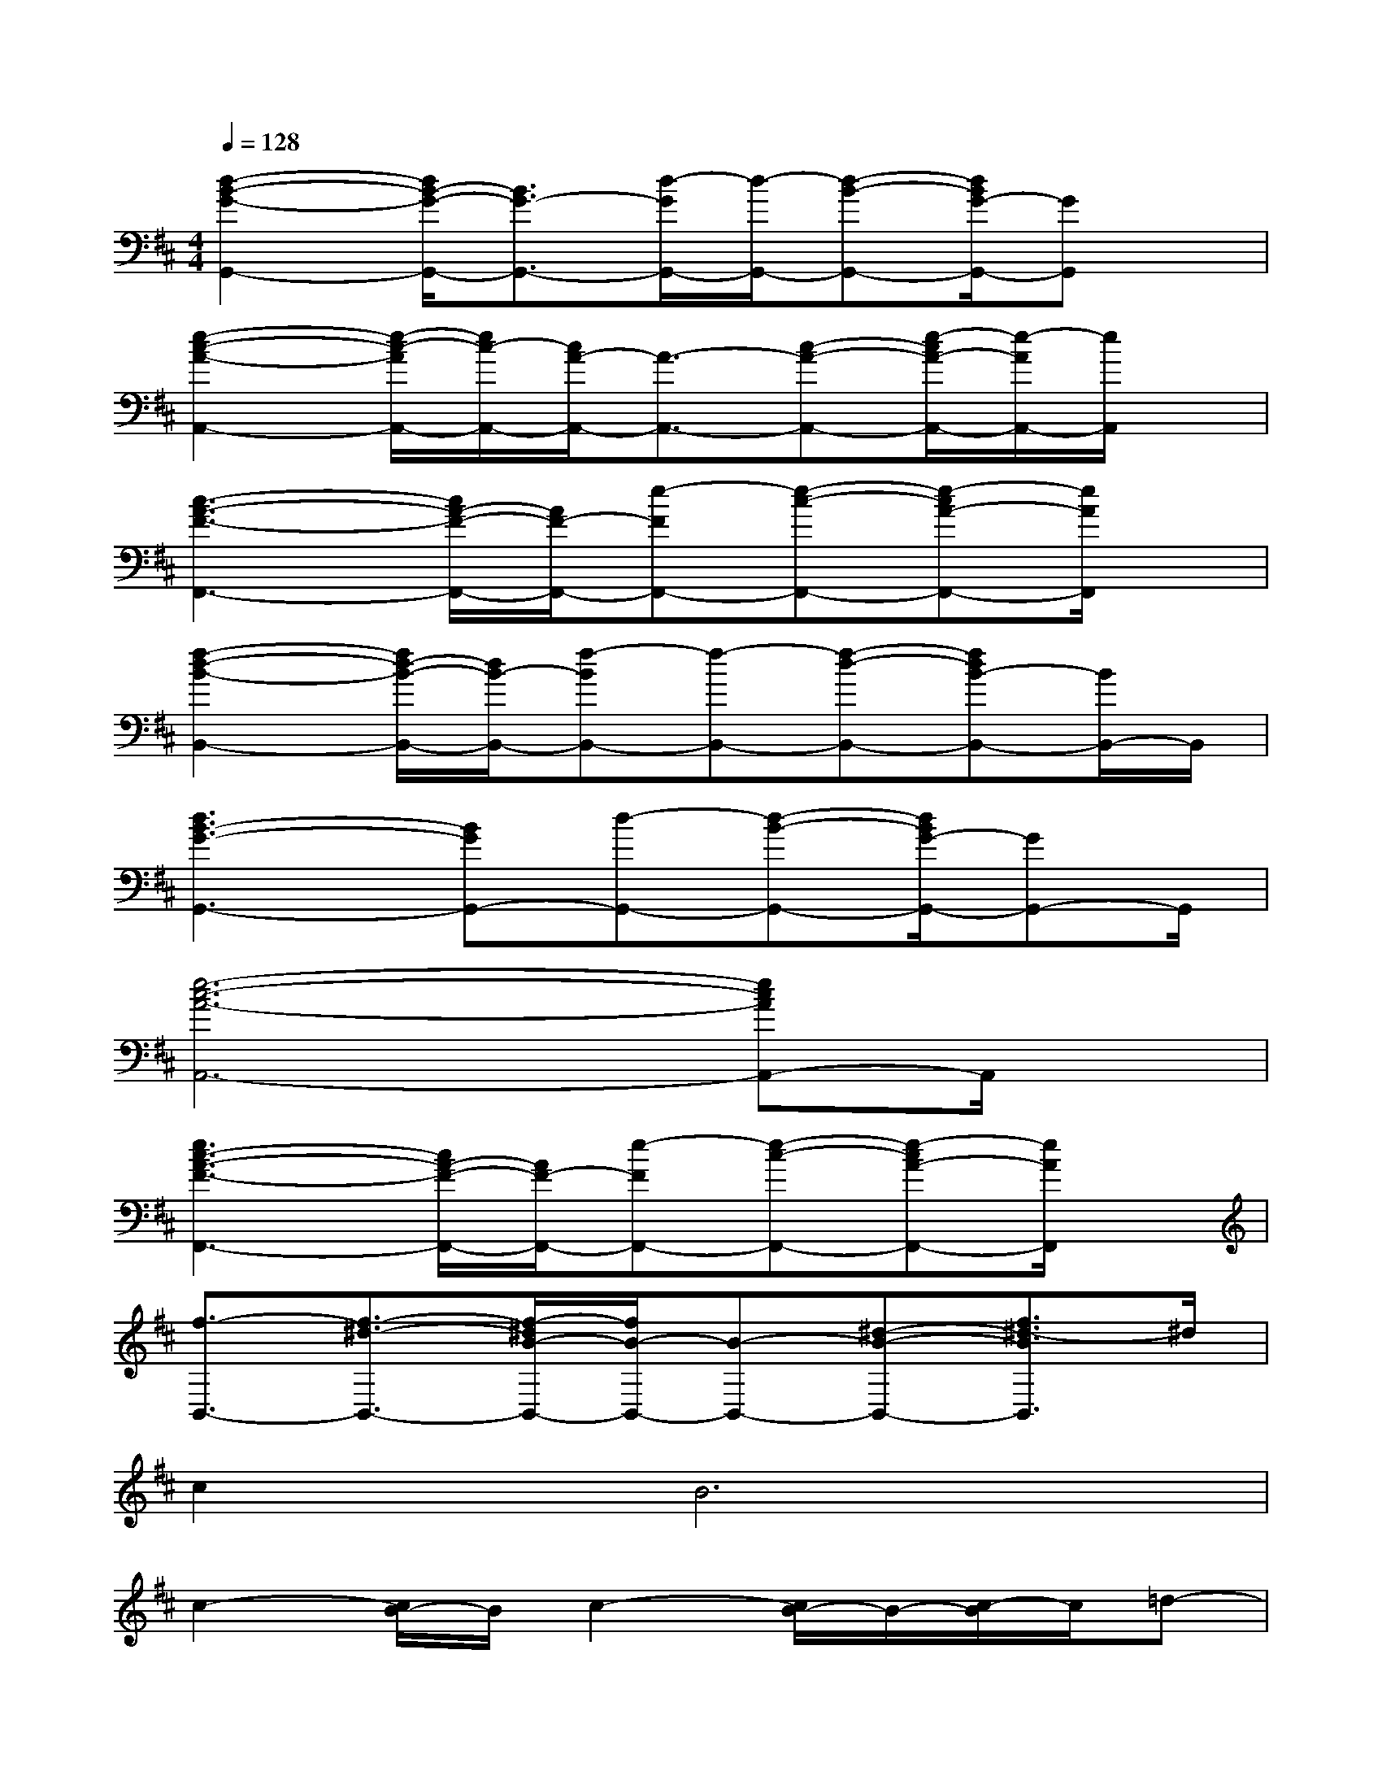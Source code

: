 X:1
T:
M:4/4
L:1/8
Q:1/4=128
K:D%2sharps
V:1
[d2-B2-G2-G,,2-][d/2B/2-G/2-G,,/2-][B3/2G3/2-G,,3/2-][d/2-G/2G,,/2-][d/2-G,,/2-][d-B-G,,-][d/2B/2G/2-G,,/2-][GG,,]x/2|
[e2-c2-A2-A,,2-][e/2-c/2-A/2A,,/2-][e/2c/2-A,,/2-][c/2A/2-A,,/2-][A3/2-A,,3/2-][c-A-A,,-][e/2-c/2A/2-A,,/2-][e/2-A/2A,,/2-][e/2A,,/2]x/2|
[c3-A3-F3-F,,3-][c/2A/2-F/2-F,,/2-][A/2F/2-F,,/2-][e-FF,,-][e-c-F,,-][e-cA-F,,-][e/2A/2F,,/2]x/2|
[f2-d2-B2-B,,2-][f/2d/2-B/2-B,,/2-][d/2B/2-B,,/2-][f-BB,,-][f-B,,-][f-d-B,,-][fdB-B,,-][B/2B,,/2-]B,,/2|
[d3B3-G3-G,,3-][BGG,,-][d-G,,-][d-B-G,,-][d/2B/2G/2-G,,/2-][GG,,-]G,,/2|
[e6-c6-A6-A,,6-][ecAA,,-]A,,/2x/2|
[e3c3-A3-F3-F,,3-][c/2A/2-F/2-F,,/2-][A/2F/2-F,,/2-][e-FF,,-][e-c-F,,-][e-cA-F,,-][e/2A/2F,,/2]x/2|
[f3/2-B,,3/2-][f3/2-^d3/2-B,,3/2-][f/2-^d/2B/2-B,,/2-][f/2B/2-B,,/2-][B-B,,-][^d-B-B,,-][f3/2^d3/2-B3/2B,,3/2]^d/2|
c4<B4|
c2-[c/2B/2-]B/2c2-[c/2B/2-]B/2-[c/2-B/2]c/2=d-|
[d/2c/2-]c2-c/2-[c/2B/2-]B4-B/2-|
[b/2-B/2]b2-b/2-[b/2a/2-]a2-a/2-[a/2g/2-]g3/2-|
[g/2c/2-]c2-c/2-[c/2B/2-]B4-B/2-|
[c/2-B/2]c3/2-[c/2B/2-]B/2c2Bcd-|
[d/2D/2-]D2-D/2-[F/2-D/2]F4-F/2-|
F3/2x6x/2